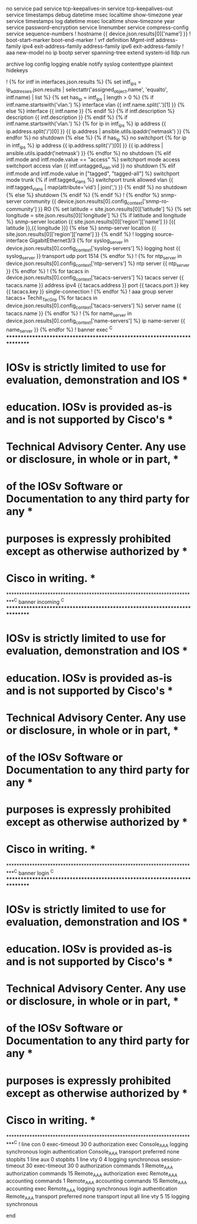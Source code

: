 # jinja2: lstrip_blocks: True, trim_blocks: True
no service pad
service tcp-keepalives-in
service tcp-keepalives-out
service timestamps debug datetime msec localtime show-timezone year
service timestamps log datetime msec localtime show-timezone year
service password-encryption
service linenumber
service compress-config
service sequence-numbers
!
hostname {{ device.json.results[0]['name'] }}
!
boot-start-marker
boot-end-marker
!
vrf definition Mgmt-intf
 address-family ipv4
 exit-address-family
 address-family ipv6
 exit-address-family
!
aaa new-model
no ip bootp server
spanning-tree extend system-id
lldp run

archive
 log config
  logging enable
  notify syslog contenttype plaintext
  hidekeys

!
{% for intf in interfaces.json.results %}
{% set intf_ips = ip_addresses.json.results | selectattr('assigned_object.name', 'equalto', intf.name) | list %}
{% set has_ip = intf_ips | length > 0 %}
{% if intf.name.startswith('vlan.') %}
interface vlan {{ intf.name.split('.')[1] }}
{% else %}
interface {{ intf.name }}
{% endif %}
{% if intf.description %}
  description {{ intf.description }}
{% endif %}
{% if intf.name.startswith('vlan.') %}
{% for ip in intf_ips %}
  ip address {{ ip.address.split('/')[0] }} {{ ip.address | ansible.utils.ipaddr('netmask') }}
{% endfor %}
  no shutdown
{% else %}
  {% if has_ip %}
  no switchport
{% for ip in intf_ips %}
  ip address {{ ip.address.split('/')[0] }} {{ ip.address | ansible.utils.ipaddr('netmask') }}
{% endfor %}
  no shutdown
  {% elif intf.mode and intf.mode.value == "access" %}
  switchport mode access
  switchport access vlan {{ intf.untagged_vlan.vid }}
  no shutdown
  {% elif intf.mode and intf.mode.value in ["tagged", "tagged-all"] %}
  switchport mode trunk
{% if intf.tagged_vlans %}
  switchport trunk allowed vlan {{ intf.tagged_vlans | map(attribute='vid') | join(',') }}
{% endif %}
  no shutdown
  {% else %}
  shutdown
  {% endif %}
{% endif %}
!
{% endfor %}
snmp-server community {{ device.json.results[0].config_context['snmp-ro-community'] }} RO
{% set latitude = site.json.results[0]['latitude'] %}
{% set longitude = site.json.results[0]['longitude'] %}
{% if latitude and longitude %}
snmp-server location {{ site.json.results[0]['region']['name'] }} [{{ latitude }},{{ longitude }}]
{% else %}
snmp-server location {{ site.json.results[0]['region']['name'] }}
{% endif %}
!
logging source-interface GigabitEthernet3/3
{% for syslog_server in device.json.results[0].config_context['syslog-servers'] %}
logging host {{ syslog_server }} transport udp port 1514
{% endfor %}
!
{% for ntp_server in device.json.results[0].config_context['ntp-servers'] %}
ntp server {{ ntp_server }}
{% endfor %}
!
{% for tacacs in device.json.results[0].config_context['tacacs-servers'] %}
tacacs server {{ tacacs.name }}
  address ipv4 {{ tacacs.address }}
  port {{ tacacs.port }}
  key {{ tacacs.key }}
  single-connection
!
{% endfor %}
!
aaa group server tacacs+ Techit_Tac_Grp
{% for tacacs in device.json.results[0].config_context['tacacs-servers'] %}
  server name {{ tacacs.name }}
{% endfor %}
!
{% for name_server in device.json.results[0].config_context['name-servers'] %}
ip name-server {{ name_server }}
{% endfor %}
!
banner exec ^C
**************************************************************************
* IOSv is strictly limited to use for evaluation, demonstration and IOS  *
* education. IOSv is provided as-is and is not supported by Cisco's      *
* Technical Advisory Center. Any use or disclosure, in whole or in part, *
* of the IOSv Software or Documentation to any third party for any       *
* purposes is expressly prohibited except as otherwise authorized by     *
* Cisco in writing.                                                      *
**************************************************************************^C
banner incoming ^C
**************************************************************************
* IOSv is strictly limited to use for evaluation, demonstration and IOS  *
* education. IOSv is provided as-is and is not supported by Cisco's      *
* Technical Advisory Center. Any use or disclosure, in whole or in part, *
* of the IOSv Software or Documentation to any third party for any       *
* purposes is expressly prohibited except as otherwise authorized by     *
* Cisco in writing.                                                      *
**************************************************************************^C
banner login ^C
**************************************************************************
* IOSv is strictly limited to use for evaluation, demonstration and IOS  *
* education. IOSv is provided as-is and is not supported by Cisco's      *
* Technical Advisory Center. Any use or disclosure, in whole or in part, *
* of the IOSv Software or Documentation to any third party for any       *
* purposes is expressly prohibited except as otherwise authorized by     *
* Cisco in writing.                                                      *
**************************************************************************^C
!
line con 0
 exec-timeout 30 0
 authorization exec Console_AAA
 logging synchronous
 login authentication Console_AAA
 transport preferred none
 stopbits 1
line aux 0
 stopbits 1
line vty 0 4
 logging synchronous
 session-timeout 30
 exec-timeout 30 0
 authorization commands 1 Remote_AAA
 authorization commands 15 Remote_AAA
 authorization exec Remote_AAA
 accounting commands 1 Remote_AAA
 accounting commands 15 Remote_AAA
 accounting exec Remote_AAA
 logging synchronous
 login authentication Remote_AAA
 transport preferred none
 transport input all
line vty 5 15
 logging synchronous

end
